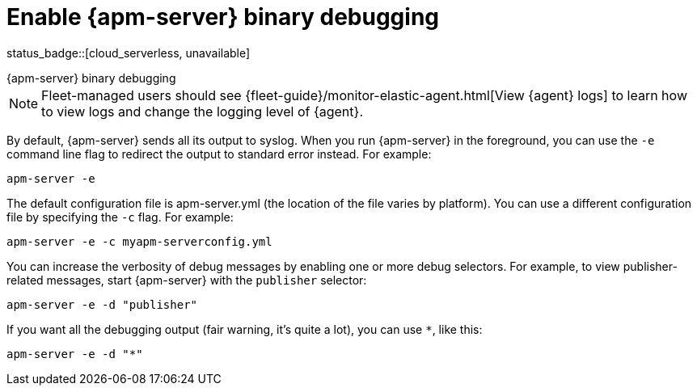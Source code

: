 [[apm-enable-apm-server-debugging]]
= Enable {apm-server} binary debugging

status_badge::[cloud_serverless, unavailable]

++++
<titleabbrev>{apm-server} binary debugging</titleabbrev>
++++

NOTE: Fleet-managed users should see {fleet-guide}/monitor-elastic-agent.html[View {agent} logs]
to learn how to view logs and change the logging level of {agent}.

By default, {apm-server} sends all its output to syslog. When you run {apm-server} in
the foreground, you can use the `-e` command line flag to redirect the output to
standard error instead. For example:

["source","sh",subs="attributes"]
-----------------------------------------------
apm-server -e
-----------------------------------------------

The default configuration file is apm-server.yml (the location of the file varies by
platform). You can use a different configuration file by specifying the `-c` flag. For example:

["source","sh",subs="attributes"]
------------------------------------------------------------
apm-server -e -c myapm-serverconfig.yml
------------------------------------------------------------

You can increase the verbosity of debug messages by enabling one or more debug
selectors. For example, to view publisher-related messages, start {apm-server}
with the `publisher` selector:

["source","sh",subs="attributes"]
------------------------------------------------------------
apm-server -e -d "publisher"
------------------------------------------------------------

If you want all the debugging output (fair warning, it's quite a lot), you can
use `*`, like this:

["source","sh",subs="attributes"]
------------------------------------------------------------
apm-server -e -d "*"
------------------------------------------------------------